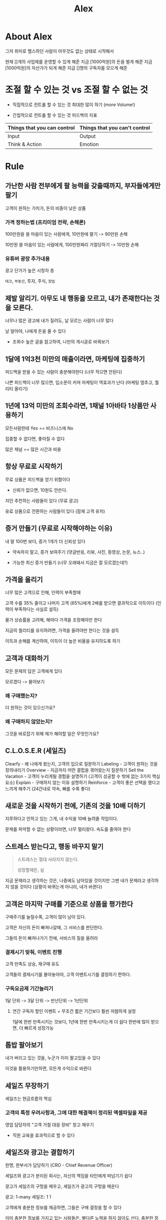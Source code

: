 #+title: Alex

* About Alex
그저 취미로 헬스하던 사람이
아무것도 없는 상태로 시작해서

현재 []개의 사업체를 운영할 수 있게 해준
지금 [1000억원]의 돈을 벌게 해준
지금 [1000억원]의 자산가가 되게 해준
지금 []명의 구독자를 모으게 해준

* 조절 할 수 있는 것 vs 조절 할 수 없는 것

- 직접적으로 컨트롤 할 수 있는 것
  최대한 많이 하기 (more Volume!)

- 간접적으로 컨트롤 할 수 있는 것
  피드백의 지표

| Things that you can control | Things that you can't control |
|-----------------------------+-------------------------------|
| Input                       | Output                        |
| Think & Action              | Emotion                       |

* Rule
** 가난한 사람 전부에게 팔 능력을 갖출때까지, 부자들에게만 팔기
고객이 원하는 가치가, 돈의 비중이 낮은 상품

*** 가격 정하는법 (프리미엄 전략, 손해론)
100만원을 쓸 마음이 있는 사람에게, 10만원에 팔기 -> 90만원 손해

10만원 쓸 마음이 있는 사람에게, 100만원짜리 거절당하기 -> 10만원 손해

*** 유튜버 광장 추가내용
광고 단가가 높은 시청자 층

~테크~, ~부동산~, 투자, 주식, ~창업~

** 제발 알리기. 아무도 내 행동을 모르고, 내가 존재한다는 것을 모른다.
너무나 많은 광고에 내가 질려도, 날 모르는 사람이 너무 많다

날 알아야, 나에게 돈을 줄 수 있다

- 조회수 높은 글을 참고하여, 나만의 게시글로 바꿔보기

** 1달에 1억3천 미만의 매출이라면, 마케팅에 집중하기
피드백을 받을 수 있는 사람이 충분해야한다 (너무 적으면 안된다)

나쁜 피드백이 너무 많으면, 입소문이 커져 마케팅이 역효과가 난다 (마케팅 멈추고, 퀄리티 올리기)

** 1년에 13억 미만의 조회수라면, 1채널 1아바타 1상품만 사용하기
모든사람한테 Yes == 비즈니스에 No

집중할 수 없다면, 좋아질 수 없다

많은 채널 == 많은 시간과 비용

** 항상 무료로 시작하기
무료 상품은 피드백을 얻기 위함이다
- 신뢰가 없으면, 10원도 안쓴다.

지인 추천하는 사람들이 있다 (무료 광고)

유료 상품으로 전환하는 사람들이 있다 (잠재 고객 유치)

** 증거 만들기 (무료로 시작해야하는 이유)
내 말 100번 보다, 증거 1개가 더 신뢰성 있다

- 약속하지 말고, 증거 보여주기
  (댓글반응, 리뷰, 사진, 동영상, 논문, 뉴스..)

- 가능한 최신 증거 만들기
  (너무 오래돼서 지금은 잘 모르겠는데?)

** 가격을 올리기
너무 많은 고객으로 인해, 인력이 부족할때

고객 수를 35% 줄이고
나머지 고객 (65%)에게 2배를 받으면
결과적으로 이득이다 (인력이 부족하다는 사실로 설득)

물가 상승률을 고려해, 해마다 가격을 조정해야만 한다

지금의 퀄리티를 유지하려면, 가격을 올려야만 한다는 것을 설득

이득과 손해를 계산하여, 이득이 더 높은 비율을 유지하도록 하기

** 고객과 대화하기
모든 문제의 답은 고객에게 있다

모르겠다 -> 물어보기

*** 왜 구매했는지?
더 원하는 것이 있으신가요?

*** 왜 구매하지 않았는지?
그것을 바로잡기 위해 제가 해야할 일은 무엇인가요?
** C.L.O.S.E.R (세일즈)
Clearfy - 왜 나에게 왔는지, 고객의 입으로 질문하기
Labeling - 고객이 원하는 것을 정의내리기
Overview - 지금까지 어떤 결핍을 겪어왔는지 질문하기
Sell the Vacation - 고객이 누리게될 경험을 설명하기 (고객이 성공할 수 밖에 없는 3가지 핵심 요소)
Explain - 구매하지 않는 이유 설명하기
Reinforce - 고객이 좋은 선택을 했다고 느끼게 해주기 (24간내로 약속, 빠를 수록 좋다)
** 새로운 것을 시작하기 전에, 기존의 것을 10배 더하기
지루하다고 안하고 있는 그게, 내 수익을 10배 늘려줄 작업이다.

문제를 파악할 수 없는 상황이라면, 너무 멀리왔다. 속도를 줄여야 한다

** 스트레스 받는다고, 행동 바꾸지 말기
#+begin_quote
스트레스는 절대 사라지지 않는다.

성장할때든, 실
#+end_quote


지금 문제라고 생각하는 것은, 나중에도 남아있을 것이지만
그땐 내가 문제라고 생각하지 않을 것이다
(상황이 바뀌는게 아니라, 내가 바뀐다)

** 고객은 마지막 구매를 기준으로 상품을 평가한다
구매주기를 늘릴수록, 고객이 많이 남아 있다.

고객은 자신의 돈이 빠져나갈때, 그 서비스를 판단한다.

그들의 돈이 빠져나가기 전에, 서비스의 질을 올려라

*** 결제시기 맞춰, 이벤트 진행
고객 만족도 상승, 재구매 유도

고객들의 결제시기를 몰아놓아야,
고객 이벤트시기를 결정하기 편하다.

*** 구독요금제 기간늘리기

1달 단위 -> 3달 단위 -> 반년단위 -> 1년단위

**** 연간 구독자 할인 이벤트 + 무조건 짧은 기간보다 훨씬 저렴하게 설정
1달에 한번 만족시키는 것보다, 1년에 한번 만족시키는게 더 쉽다
한번에 많이 받으면, 더 빠르게 성장가능

** 톱밥 팔아보기
내가 버리고 있는 것을, 누군가 이미 팔고있을 수 있다

이것을 활용하기만하면, 모든게 수익으로 바뀐다

** 세일즈 무장하기
세일즈는 현금흐름의 핵심

*** 고객의 특정 우려사항과, 그에 대한 해결책이 정리된 엑셀파일을 제공
영업 담당자의 "고객 거절 대응 장비" 창고 채우기
- 직원 교육을 효과적으로 할 수 있다

** 세일즈와 광고는 결합하기
한명, 한부서가 담당하기 (CRO - Chief Revenue Officer)

세일즈와 광고가 분리된 회사는, 자신의 책임을 타인에게 떠넘기기 쉽다

광고가 세일즈의 구멍을 메우고, 세일즈가 광고의 구멍을 메운다

광고: 1-many
세일즈: 1 1

고객에게 충분한 정보를 제공하면, 그들은 구매 결정을 할 수 있다

이미 충분한 정보를 가지고 있는 사람들은, 별다른 노력을 하지 않아도 산다.
충분한 정보를 가지고 있지 않은 사람들은, 정보를 제공해주길 바란다.

Maybe to Yes

아마도를 그래요로

** 3명의 리더
*** 고객을 데려오는 일을 담당하는 리더
*** 약속된 것을 전달하는 일을 담당하는 리더
*** 매일 매일 실행하는 일을 담당하는 리더
*** 시간 흐름
**** 처음
나 혼자 3가지 일을 담당

**** 나중
나는 3가지 리더중에 어떤 리더상인가?

** 높은 기준을 가진 사람에게 맞기기
모든 일의 상급자는, 높은 기준과 낮은 오차율을 가져야한다.

내가 높은 기준을 가질 수 없다면, 그런 사람을 데려와라

지금 여기 있는 사람중에, 가장 높은 기준을 가진 사람은 누구인가?
(그 사람이, 담당자가 될 자격을 갖춘자)

*** 경력, 실력보다 중요한 "기준"
높은 기준을 가진 사람을 대체할 수 있는 사람은 없다.

시간이 흐르면 결국 기준이 높은 사람이 승리한다.

** 알맞는 사람 데려오기

*** 후보 물색하기
그들이 나에게 배우는 것 보다, 더 많이 가르쳐주고 있나?

자신이 하는일을 정확히 알고 있는 사람과, 그렇지 못한 사람 구분하기

그들이 하는 말의 양과, 질에 집중

그들이 어떻게 성공에 영향을 주었는지

"당신이 지원한 분야에서 성공하려면 어떻게 해야한다고 생각하나요?"

당신이 할 일은 무엇인가

당신은 당신이 지원한 분야의 일을 성공하기위해 어떤 행동을 할 것인가

어떤 행동이, 어떤 과정을 통해, 어떤 결과를 도출하는지 알고 있는사람

*** 선택하기
팀의 기준을 높여줄 수 있는 사람

그 사람이 들어옴으로써, 우리 팀의 기준이 높아지는가?
(Yes - 우리가 성장한다, 회사가 성장한다)

당신의 최고는 아직 오지 않았다.

최고의 파트너는 미래에 있다. (과거가 아니라)

#+begin_quote
신입은 어떻게 해야할까?
- 높은 기준은, 경력과 학력을 따지지 않는다.
#+end_quote
** 다른사람이 내가 원하는대로 움직이지 않는 5가지 이유
메신저를 공격하지말고, 메세지를 공격하라

*** 내가 원하는게 뭔지 몰랐다
소통 문제

- 내가 원하는 것을 명확하게 밝혔나?
- 서면으로 하지않아, 그들이 까먹지 않았나?

*** 그 일을 어떻게 하는지 몰랐다
훈련이 필요한 경우

*** 그 일을 언제해야 하는지 몰랐다
*** 그 일이 하기 싫었다
동기의 부재

**** 어떻게 그들의 동기를 이끌어낼 것인가?
금전적 인센티브, 응원

하지만, 자유와 재투자 만큼 좋은 인센티브는 없다

***** 자유 & 재투자
그들에게 자발성을 부여하고,

그 자발성에 투자하라.

***** 금전적 보상의 한계
금전적 보상으로, 자발적인 노력을 얻을 수 없다.

***** 상대방을 발전시키기 위해 투자하기
#+begin_quote
그들에 투자했는데, 떠나면 어떡하나요?

그들에게 투자하지않았는데, 계속 남아있으면 어떡하나요?
#+end_quote

*** 무언가 장애물이 있다
**** 엄청나게 근사한 백만달러짜리 사무실을 이용하지 않는 편집자들
그들이 집에서 작업하는 이유

~업로드 속도가 느려서~
** 가장 어려운 일은, 내가 모르는 일이다
가장 쉬운일은, 내가 아는 일이다

우선순위

*** 원래 하던것만 하려고 하는 것
레벨 2를 깼으면, 3으로 넘어가라.

계속 2만 깨려하지말고.

**** 계속 2만 깨는 이유
이전에 못했던 것을, 이젠 할 수 있게 되었다는 기쁨을 또 다시 느끼고 싶어서

*** 우리는 항상 모를 것이다.
이미 가지고 있는 것만이, 아는 것이다.

성장하고자 한다면, 반드시 모르는 분야에 뛰어들어야 한다.

*** 실패는 필연적이다.
내가 모르는 분야에 뛰어들고 있다면.

내가 성공만 하고 있다면, 내가 아는 분야라는 뜻이고
내가 아는 분야라는 것은, 더 이상 성장할게 남지 않았다는 뜻이다.

**** 해야하는 것
내가 멈추지만 않는다면, 결국 성공하는 일

하나의 우선순위를 정하고, 그것을 성공할 때까지 멈추지 않는 것.

* Mind
** Action alleviates anxiety

#+begin_quote
You're nervous because you're underprepared.

Hard to be nervous when you've actually done the same thing the same way 100 times in a row.
#+end_quote

** Spend all your resources to get more learning faster
I'm the asset investing in

*** Value of things
Money < Skill

** Do not try to be a intelligent
Try not to be a stupid

** First Questions
*** Why can't we 10x this thing
> The reason of this questions are our main problems.
> these problems are the thing we need to solve
> and if we solved, we will get the 10x

** The balance is the myth

** You're not a patient
You just have lack of skills and how to behave in certain condition.

Anyone is going to care about is how you act how you behave how you do based on series of conditions.
You just need to expose yourself to the conditions so that you can get the repetition so that you can learn how to overcome it.

** Is it condusive to your goals?
How do we increase the likely that you do act the way that you want to?

*** Logic
What is that mean?

*** Evidence
How do you know that?

How many time it happened?

What did that result in?

*** Utilities
And so what? Who cares? Why does this matter?

What do we do about it?

** Hardship is a opportunity

** Figuring out
You cannot say you can't figure something out before try for 20 hours

** Frame
Ask the girl
Shoot the shot
Launch the business
Run the ad
Quit the job
Take the risk

When you're 85 years old
and on your deadbed,
You're not gonna wish you had fewer crazy story
* View
** 사업가의 시각 연습하기
*** 내 주변에 있는 사업아이템
- 침구류 생산 판매
- 충전기 생산 판매
- 벽지 생산 판매
- 창틀, 창문 생산 판매
- 가구 생산 판매
- 음료 생산 판매
- 스마트폰 생산 판매
- 의류 생산 판매
- 내가 방금 먹음 음식, 생산 판매

*** 너무 짜다
* Millionaire
** Level 1
*** Who you are
***** knowlwdge
#+begin_quote
A millionaire means that you have over $1M in investable assets minus your house

14억 (집 제외)
#+end_quote

***** skills
#+begin_quote
A trait is a bundle of skills

기술을 모으면, 특징이 된다


The more you learn, the better you get
The better you get, the more $$$ you get

더 많이 배우면, 더 나아지고
더 나아지면, 더 많이 얻는다


Knowledge tells you where to put effort to learn the most money-making skills

지식은 내 노력을 어떤 기술에 투자해야
가장 많은 돈을 벌 수 있는지 알려준다
#+end_quote

****** Sales
- active listening
- repeating words
- body language
- vocal tonality
- rhetorical skills

******* Marketing
- media
- headline
- webpage
- conversion

******** Acquisition

***** motivation
#+begin_quote
If you're motivated to become a millionaire it's because you lack a million dollars

만약 내가 10억부자가 될 동기부여가 돼있다면,
그건 내가 10억이 없기 때문이다.
#+end_quote

***** environment
#+begin_quote
How do I make it as easy as possible to work as hard as I can?

날 최선을 다하도록 만드려면, 어떻게 해야할까?


The season of 'NO'

방해요소를 거절하기
#+end_quote
*** Who to sell to
#+begin_quote
Help the person that you can provide the most value to.

내가 가장 많은 가치를 제공할 수 있는 사람을 돕기
#+end_quote
**** Calculating
1,400,000,000

***** Difficulty
인원수가 적을수록 난이도가 낮다

****** 14,000,000원 * 100명
기간 나누기

******* 4년
1년에 3,500,000원 25명
1달에 300,000원 3명


****** 1,400,00원 * 10000명
**** Helping fewer people
Becuae you don't have money,
and you don't have resources either.

Start with most expensive version of the product.

***** Tesla
1. 로드스터 - 최고가 모델을 맨처음 발매
2. 모델 S - 고가 모델
3. 모델 X - 중저가 모델
**** People to sell to
***** Someone with ~PAIN~ who is like you
나와 같은 고통을 겪고 있는 사람

#+begin_quote
You help someone who is like you overcome something that you overcame in the past.

내가 과거에 극복했던 것을, 극복하도록 도와주기
( 해결책을 알고 있는 - 고통, 문제 )
#+end_quote

***** Someone you share a ~PASSION~ with
나와 같은 열정을 공유하는 사람

***** Someone who needs ~PROFESSIONAL SKILLS~ you have
내가 가진 전문기술이 필요한 사람
**** PAIN, PASSION, PROFESSION
***** PROBLEM
- Who don't have enough information about that ~PAIN~.
- Who don't have enough information about that ~PASSION~.
- Who don't have enough information about that ~PAIN~.

****** I want them to have the urgency to solve it now
#+begin_quote
It has to be something that they want to solve right now, because this will overcome all of the people who are like "ah I'm gonna think about it". They keep pushing it off.

사람들은 항상 다음으로 미루기 때문에, 지금 바로 시작해야하는 이유를 내세워야 한다.
#+end_quote

***** MONEY
Who have the money to spend

****** I want them to have the authority to spend it
**** Disclaimer
#+begin_quote
Make sure you're going to be in a market that's at least flat or growing.

최소한 정체되어있거나, 성장하는 시장에 뛰어들어라
줄어들고 있는 시장은 완전히 배제하라
#+end_quote

*** What to sell
*** UNIQUE
#+begin_quote
I don't want anyone else to be able to sell it.
#+end_quote

*** EXPENSIVE
#+begin_quote
To make more money per unit.
#+end_quote

*** STICKY
#+begin_quote
Things that people don't just buy once but keep buying again and again.
#+end_quote

*** AIR
#+begin_quote
Something that doesn't cost me alot to deliver
#+end_quote

*** SCALE
#+begin_quote
The matter is the incremental cost of adding a customer.

중요한건, 1명의 고객을 끌어오는데 필요한 비용이다.
#+end_quote

| Easy to scale         | Hard to scale |
|-----------------------+---------------|
| Add a use to software |               |
** Level 2
*** Get them to buy
100M Leads: How to Get Strangers To Want To Buy Your Stuff

**** Find Out
***** Core 4
****** Warm Outreach (EASIEST)
Telling people 1:1 who know you about your stuff

******* Easiest Offers
Hey I'll help you for free

1. 3~5시간 정도를 써서, 다른 사람의 문제를 해결하는 것을 도와준다

2. 앞으로 나와 함께 유료로 일해보는게 어떤지 제안한다

****** Cold
Telling people 1:1 who don't know about your stuff

******* Social

****** Content
Telling many people who know you about your stuff

******* SNS

****** Paid Ads
Telling many people who don't know about your stuff

******* SNS

***** 4 Lead getters
****** Customers
People who have bought your stuff who can refer other to your business.

****** Employees
Team members who can do the core 4 for you

****** Affiliates
Businesses with similar customers that can send them to you

****** Agencies
Specialized services you can hire to help you do the core 4

**** Get Them To Buy
***** Clarify
#+begin_quote
We need to clarify why they're even took the time to reach out.

Why did you respond to our ad.

Why did you respone to my email.

Why did you comment on my post?

If they responded in some way then they've taken the first step.

~Clarify the PROBLEM~
#+end_quote
***** Label
#+begin_quote
It sounds like, you are here(current), you want to get here(desire), and this is the thing(fix the gap, remove the obstacle) that's getting in the way

We have sword that can fix the gap, remove the obstacle and kill the monster.

And ultimately get them to their desire to state.

But we can't sell, unless we have a gap
#+end_quote
***** Overview
Overview the past pain

****** Pain Cycle
#+begin_quote
What did you done before?
How that workout for you?

pieces that they liked you compare you associated your solutions

pieces that they don't like you associate why you didn't work, why your solutions different this time.
#+end_quote

반복할수록, 가지지 못한 현실에 대한 좌절감이 정확히 드러난다
***** Sell the vacation
They care about themselves, their problems.
They don't care about your product.

****** three-pillar pitch

***** Explain their concerns
****** They blame their circumstances for why they can't do something
I don't have ~TIME~.
I don't have ~MONEY~.
This isn't right for me (fit question)

****** They blame other people for why they can't do something
Someone else has to make the decision
I didn't like a similar product

****** They avoid the decision altogether which is basically blaming themselves
I'm not ready

***** Reinforce the decision
On Boarding

24~48 hour post purchase

****** Make as many promises as you can

In that time period and keep them
#+begin_quote
Hey, this is going to happen in the next 30 minutes.
this is going to happen.
You're going to get an email. and then click that link.
this is going to happening.
#+end_quote

****** BAMFAM
Book A Meeting From A Meeting

- no one ever gets left in the cracks
- no one falls through

The reason that a lot of customers cancel, is because you said someone's going to reach out them and they thought it was going to take 30 minutes you didn't set the expectations takes two days and "You know what? This isn't for me. I changed my mind"

#+begin_quote
You should take =NOTES=.
You never want a customer to repeat themselves.
Share that note to your employees and make them to care.

And then customer satisfaction will improve and they buy more stuff in the future.

You will get more customers if you review the note before call to them!
#+end_quote
*** How many times they buy
#+begin_quote
The businesses that make customers worth the most, make the most money.

Any business can benefit from making customers worth more.
#+end_quote

**** Increase the price (EASIEST)
***** 5-5-5 model
#+begin_quote
Every 5 items you sell, bump your price by 20%
#+end_quote

You can do this FOREVER until people stop buying.

Gross Profit x Conversion Rate = $$$

#+begin_quote
Never discount to get a sale
#+end_quote

**** Buy more times
Buying over a period of time.

**** Quantity
Increasing the quantity all at once.

**** Quality
Ways to make service higher quality

- Better Team
- More Support
- Priority Support
- Extended Hours

**** Decrease costs
**** Buy something new or different
pairs or complimentary to whatever you core offer is.

#+begin_quote
Sometimes complementary items bring in more profit than the core item.
#+end_quote
**** Decrease the quantity
Decrease the number someone buys

#+begin_quote
Instead of buying 160 pieces, you just buy 20.
You can have a down cell.

The reason that this make make you more money is that it actually makes you more money per person you talk to. Not per customer.

This is you make money here when you take a no and turn into a yes.
And taking a small no turning into a small yes, and then later you ahve all these other things to turn into a big yes.
#+end_quote

**** Lower quality
The discount version
The economy class version

#+begin_quote
You have Junior reps who answer.
You have extended times.
You don't get calls.
You only get chat support.
#+end_quote
*** Who helps you
#+begin_quote
The most valuable skillset as a business owner is getting other people to do work for you.
#+end_quote

**** Somebody doesn't do what I want them todo, why that be?

***** They didn't know that you wanted them to do it at all.
Because you hadn't told them or you weren't clear about

***** They didn't have any motivation to do it.
#+begin_quote
Explain how what they do contributes to the company's success

If every person in the organization knows how they tie what they do directly or indirectly to you being successful as a business, then they have a larger motivation for why they should do it.
#+end_quote
***** They didn't know how to do it.
****** Document
What you do to get the result
****** Demonstrate
You do in front of them using document.

Follow the check list and look at what happens
****** Duplicate
Finally you know HOW

***** They didn't know when you wanted them to do it by.
***** Something blocking them from doing it.

**** Business
***** Acquisition
Marketing & Sales

Letting people know about your business, and getting them to exchange money for a service/product

***** Delivery
Creation and Delivery of the product and/or service to the customer

***** Operations
Everything that _supports the other 2 pillars_ and allows them to scale.

IT, Legal, Finance, Payroll, HR
**** Getting a partner or cofounder
***** Problems
#+begin_quote
Most Partnerships come from two guys or two girls who are buddies and say hey let's get like, "we have fun hanging out!" "let's talk about business together"

The problem is, let's say they both love marketing and sales, or they both love product, or they both love operational stuff just like people and things like that.

*Over indexed*
#+end_quote
***** They have to have,
- A skill you lack
- Time you lack
- Capital you lack
** Level 3
*** Keep your advantage - Leverage
How much output you get relative to your input. (최소 투자 최대 효용)

#+begin_quote
It's not mean good or bad. it's just *how much you get*.

Understanding what work is can give you more leverage.

Work = Volume * Leverage = Output

It's not about how hard you work. It's how much you get for the work you do.

In the beginning you need to do lots of volume to build skill (leverage)

The more you do -> the better you get
The better you get -> the more you like it
The more you like it -> the more you do

When you have low leverage (skill), you need to compensate with high volume.

Work hard in order to work smart
#+end_quote

***** Brand
Click the rate (CTR)
Conversion rate (CONV)

Once people do that -> they are able to say yes or they willing to say yes at *higher price*.

주력 상품과 비교되는 상품 같이 보여주기

***** People
#+begin_quote
You can combine multiple people's life experience to my business
#+end_quote

***** Work Once -> Use it millions of times
****** Writing
Book
Blog

***** Skill
*** Stick with it
#+begin_quote
Compound interest is the eighth wonder of the world.

The first rule of compounding: Never interrupt it unnecessarily.
#+end_quote

**** Focus
Focus = Quality x Quantity -> No

If you say no hypothetically to literally everything except for one thing, you would define that person as incredibly focused probably obsessive.

**** Process
#+begin_quote
It is easier to grow a business from $10M-$15M than it is from $0-$5M
#+end_quote
***** Uninformed optimism
New opportunity looks great because you don't know anything about it.

***** Informed Pessimism
New opportunity looks bad because you know the downsides.

***** Valley of despair
Peak pesimism in a new opportunity where most people give up

#+begin_quote
What happens most times is they never get to step forward.
#+end_quote

***** Informed optimism
Now you informed about it.

***** Achieve
*** Get better & Keep getting better
**** The ability to learn
***** Courses and Experts
***** Double down volume
You can acquire skills by common factors analysis.

****** Common factor analysis
You can find the better ways to do.

If no one know about how to get what I want, there is no other way to get it.

- What are my top 10% of customers?
- What do they have in common in terms of what they did and who they are?
- What are the bottom 10%?
- What did tehy do and who are they?

******* Top one
What did the top 10% have that other one didn't have?


******* Bottom one
What did the bottom 10% have that other one didn't have?

****** Overcome shying
One of the things that people shy away from in the beginning is how low leverage you are.

You have no Capital
You have no friends
You have no other people who can help you out

So it's just you and when you start, you suck.

#+begin_quote
The pain of how hard it is forces you to get better.
#+end_quote

| Twick    | More!!      |
|----------+-------------|
| headings | open rates  |
| offer    | response    |
| ad hooks | click rates |
|          |             |

***** What you loved
Are you willing to give that up in order to keep your goal?

The reason that I have such an intimate relationship with my goals is because my goals have fed me more than anything in my life.

They have helped me become the person that I want to be, because they ahve orientedm behavior to help me do the activities that create the character traits that create the coutcomes.

#+begin_quote
If you want to be exceptional, you have to be willing to be the exception.

If you change the variables, you change the outcome.
#+end_quote
** Final
#+begin_quote
You are the outcome not your million dollars.

I don't want to stop getting better until the day I die.
#+end_quote
* First $10,000 online
Passion -> Profit

** Free Traning Project
*** STAGE1 - Reach out to friends
_Why Homies?_

#+begin_quote
It wasn't really that hard because people knew that I love Fitness

And I just said, I'll help you for free
#+end_quote

Problem:
#+begin_quote
Sure, Maybe you can say that you can do that.

But why should I believe you?
#+end_quote

You need to get PROOFs (before anything)

**** Before & Afters
**** Testimonials
테스트 대상 선택

사람들은 나의 제안에, 자신의 상황을 대입할 것이다.

그들의 상황에 딱맞는 제안을 하면, 성공확률이 높아진다.

많은 사람들이 겪는 문제를 해결 -> "나도 되겠다!"
얘도 된다! -> "나도 되겠다!"

**** RESULTS
*** STAGE2 - Referrals
_Why Referrals?_

**** Referrals are FREE
**** Make likely to buy at HIGH PRICES
HIGHER conversion rate & HIGHER price!
**** More likely to referral
#+begin_quote
After provide the value, and ask them

"I need like a few more, can you sent me some friends that have seen your results"

Homies of homies referrals
- They just knew that I'd helped their friend.
#+end_quote
*** STAGE3 - The FREE traning project (Community)
#+begin_quote
"Hey when you refer someone, just donate $500 to $1000 to the charity of your choice, that way you stil have skin in the game but it's still effectively free in that you're not paying me."

당신이 이 것을 추천한다면 $500 ~ $1000 달러를 기부하세요.
#+end_quote

공공의 이익을 위해 일을 진행하고, 기부자들을 모으기.
- 난 어떤사람들을 위해 일하고 있나
- 왜 그들을 도와야 하는가
- 내가 돈을 받지 않는다는 것이 확실한가?
  돈을 받는다면 비중은 얼마나 되는가?
  자신의 돈이 어디에 쓰이는 지, 정확하고 정기적인 보고 시스템

_그들의 전후 결과를 증명할 수 있는 증거를 남기기_

*** STAGE4 - Skinny to Swole (Officialy launching)
#+begin_quote
I asked new people to pay $200 a month for 12 weeks to go from skinny to swole.

I had all these great transformation pictures from my friends
#+end_quote

자선 프로젝트를 통해 끌어모은 사람들에게, 유료 상품 제안하기
- 그들이 친구의 결과를 보고 들어왔다면, 유료 상품 제안을 이상하게 생각하지 않을것이다?

** What I did RIGHT
*** Walk the walk
"the BIG obvious"

내가 돈이 없다면, 돈 버는 방법 강의를 팔지 못한다. (사람들이 못 믿는다)

"You should be the biggest walking billboard of whatever it is you sell"

#+begin_quote
If i got results for myself, and gotthen results for other people, that people would believe that I could get results for them. at least some level.
#+end_quote

PROOF > PROMISE
*** Lived cheap
#+begin_quote
I knew that I could live on 50 grand for at least 2 or three years if I had to.
#+end_quote

**** Living cheap 101
- Grocery shop at Costco
- Meal prep ALL food
- Don't eat out
- Don't go out

**** Working more
- Makes you money from working
- Saves you money because you're spending time working

*** Start FREE
**** Proof's are very efficient
That will actually make me more money jsut over a longer period of time

You can change these to more money in later

- Testimonials
- Feedback
- Referrals
**** Price Law
Always FULL PRICE or FREE

한번 가격을 내리면, 모든 사람들에게 이렇게 말하는 것과 같다.

- 가격협상이 가능해요~ (네고가능)
*** Templated Solution
#+begin_quote
I spend one time time now, so that I never have to do it again.

I should not solve the problems twice.
#+end_quote
** What I did WRONG
*** Looking for NEW CUSTOMERS
#+begin_quote
You can sell to one person, ETERNALLY.

They probably still be skinny and swole, or more swole than they are.

기존의 고객들에게 관심을 가지고, 다른 문제점을 고민하고
그 문제를 해결할 방법을 찾아내, 그들의 문제를 해결하고
돈을 번다.
#+end_quote

*** Stopped For New
#+begin_quote
Don't find new things. you have to improve old things again and agian.
#+end_quote

*** No offers & No sales script/process
You have to make sales script _immediately_!

*** Don't Charge More
You have to charge more money, if you don't have much time to deal with.

*** Worried about peer judgement
선택의 기준은 나 스스로가 되어야 한다.
남에게 휘둘리지 않을 사고력을 갖추어야 한다.

*** Didn't Get Help
** Words of advice for anyone starting
*** Follow Instructions
*** When you reach somethign you don't understand how todo -> Google First
*** When you figure it out, post it.
Others may have struggled.

*** Actually follow rule of 100 daily
Business become inconsistent because they are inconsistent

Do more faster more consistently.
*** You will be excited for a week. Then the excitement will wear off
That's when the work begins.
*** You work works on you more than you work on it
You are the product

무의미함과 무가치함은 사람을 고통스럽게 한다

나의 스킬을 증가시키는데 이용되는 모든 일들은 가치가 있다

*** Everything is unscalable in the beginning.
That's the point

모든 작은 부분을 배운다면, 그 분야에서 마스터가 된다.

작은 부분을 많이아는 사람이, 다른 사람에게 "잘하는 사람"으로 느껴진다.

난 더 나은 방법을 찾아야 해.

고통을 다루는 방법을 찾, 더 나아져야해

*** The pain of repetition is what forces you to seek improvement.
*** If you complain, you're dead to me.
불평은, 아무런 결과를 얻지 못하는 곳에 힘쓰는 행동이다.

**** 불평이 보상받는 상황
Affection (애정)
Attention (관심)
Approval (승인)

**** It is better to be envied than pitied
*** Literally thousands of people have succeded.
You are not special

1. 잘하는사람 _그대로_ 따라하기
2. 반응이 좋지 않다면, 그들과 내가 다른점 분석하기

내가 실패했다고 해서, 그 방법이 잘못된게 아니다.
내가 정확한 방법을 모르기 때문이다.

*** Write down every reason you're going to stick with it
무언가 하고자하는 욕구 (동기)는 매우 빨리 사라진다.

내 현재 상황이 마음에 들지 않는다면, 그것을 적고 매번 하기 싫은 일을 할때 마다 보라.

*** Business is shockingly =SIMPLE= but surprisingly =HARD=
Hard part is consistency. Because you have to keep doing it.
*** Just win
Once win, everything else that you did to get to ther will fade.

The pain that you are going through right now will fade,
but the result that you get will stay with you.


* The Rule of 100
100 "REPS" of advertising every day when you're early in business

#+begin_quote
Please, Let people know that you exists!
#+end_quote

** 100 warm out reaches
You need to reach out to people who know you

#+begin_quote
Mine you don't have to be your homies
#+end_quote

*** The Rule of 300
**** Post contents 1 piece
**** Do 100 comments
#+begin_quote
A goal of the comments is to make the best comment
#+end_quote

Do it inside of a group:
- going to be a pool of ideal customers

경쟁을 줄여, 나를 돋보이게 만든다
- 커뮤니티 -> 댓글

처음엔, 내 게시글 보다, 인기 많은 글의 댓글이 접근성이 좋다
- 아무도 내가 존재하는지 모르기 때문에, 알려야한다

**** New warm list
Anyone who liked your post
Anyone who comments your post
Anyone who liked your comment
Anyone who replied your comment

#+begin_quote
Because they take a action
Becuase they indicated a interest
#+end_quote

1-1 Outreach

#+begin_quote
Hey, I saw you liked my content what about it drew you in?
What made you do that?

Quenstion!!
#+end_quote

** 100 cold prospects
You need to reach out to people who don't know you

** spend 100 minutes for making contents & post it

** spend $100 for ads a day
*** spend 100 minutes for making ads
* At the first
1. Making PROOFS
2. Posting PROOFS with some offers and CTA (Call To Action)

** Prioritize Learning Over Earning
To leads the larger rewards in the future,

*** How to invest time in learning skills efficiently?
In our long-term growth.

*** How to gain experience and knowledge effieiently?
**** Meet the mentors.
Who is the mentors?

*** How to compound my advantages?

** Business Ideas
*** Pain - personal struggles
*** Profession - skills from a job
*** Passion - interests

** Customers
To build a strong connection with potential customers

*** How to understand their specific needs and pain points?

** Offers
To create a compelling offer that emphasizes ease, speed, guaranteed resutls, and a pain-relief element for customers,

*** What do I needs?

** Unique Mechanism
You have to stand out among competitors for specific people.

** First 5 clients
My known peoples
